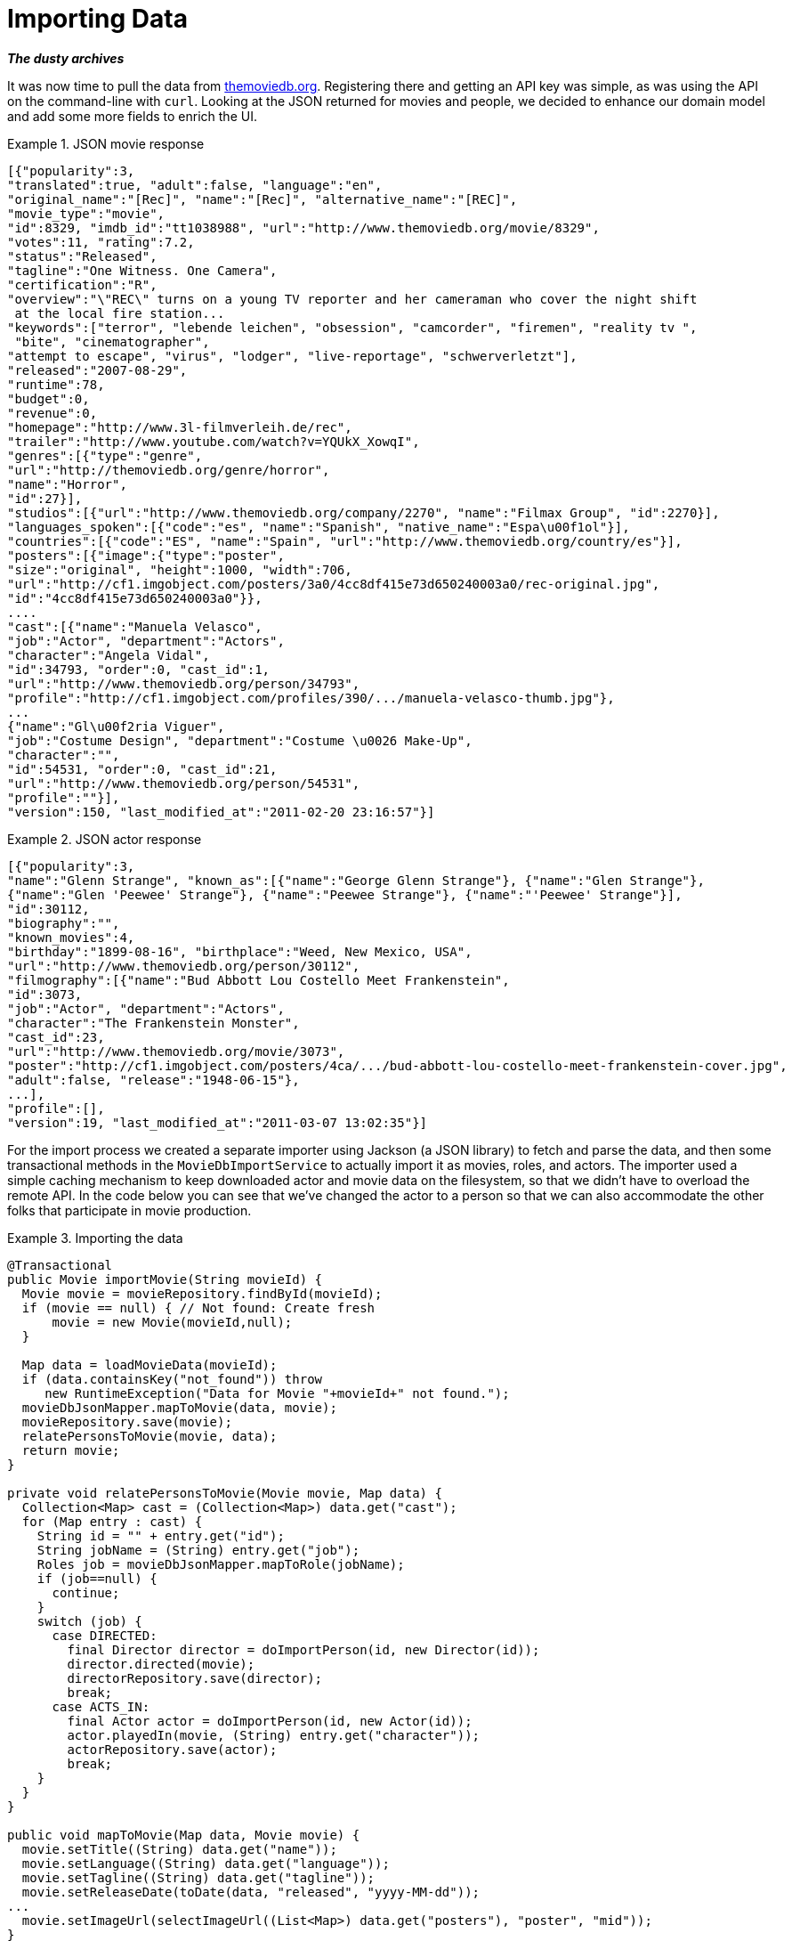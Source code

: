 [[tutorial_import]]
= Importing Data

*_The dusty archives_*

It was now time to pull the data from http://themoviedb.org[themoviedb.org]. Registering there and getting an API key was simple, as was using the API on the command-line with `curl`. Looking at the JSON returned for movies and people, we decided to enhance our domain model and add some more fields to enrich the UI.

.JSON movie response
====
[source,java]
----
[{"popularity":3,
"translated":true, "adult":false, "language":"en",
"original_name":"[Rec]", "name":"[Rec]", "alternative_name":"[REC]",
"movie_type":"movie",
"id":8329, "imdb_id":"tt1038988", "url":"http://www.themoviedb.org/movie/8329",
"votes":11, "rating":7.2,
"status":"Released",
"tagline":"One Witness. One Camera",
"certification":"R",
"overview":"\"REC\" turns on a young TV reporter and her cameraman who cover the night shift
 at the local fire station...
"keywords":["terror", "lebende leichen", "obsession", "camcorder", "firemen", "reality tv ",
 "bite", "cinematographer",
"attempt to escape", "virus", "lodger", "live-reportage", "schwerverletzt"],
"released":"2007-08-29",
"runtime":78,
"budget":0,
"revenue":0,
"homepage":"http://www.3l-filmverleih.de/rec",
"trailer":"http://www.youtube.com/watch?v=YQUkX_XowqI",
"genres":[{"type":"genre",
"url":"http://themoviedb.org/genre/horror",
"name":"Horror",
"id":27}],
"studios":[{"url":"http://www.themoviedb.org/company/2270", "name":"Filmax Group", "id":2270}],
"languages_spoken":[{"code":"es", "name":"Spanish", "native_name":"Espa\u00f1ol"}],
"countries":[{"code":"ES", "name":"Spain", "url":"http://www.themoviedb.org/country/es"}],
"posters":[{"image":{"type":"poster",
"size":"original", "height":1000, "width":706,
"url":"http://cf1.imgobject.com/posters/3a0/4cc8df415e73d650240003a0/rec-original.jpg",
"id":"4cc8df415e73d650240003a0"}},
....
"cast":[{"name":"Manuela Velasco",
"job":"Actor", "department":"Actors",
"character":"Angela Vidal",
"id":34793, "order":0, "cast_id":1,
"url":"http://www.themoviedb.org/person/34793",
"profile":"http://cf1.imgobject.com/profiles/390/.../manuela-velasco-thumb.jpg"},
...
{"name":"Gl\u00f2ria Viguer",
"job":"Costume Design", "department":"Costume \u0026 Make-Up",
"character":"",
"id":54531, "order":0, "cast_id":21,
"url":"http://www.themoviedb.org/person/54531",
"profile":""}],
"version":150, "last_modified_at":"2011-02-20 23:16:57"}]
----
====

.JSON actor response
====
[source,java]
----
[{"popularity":3,
"name":"Glenn Strange", "known_as":[{"name":"George Glenn Strange"}, {"name":"Glen Strange"},
{"name":"Glen 'Peewee' Strange"}, {"name":"Peewee Strange"}, {"name":"'Peewee' Strange"}],
"id":30112,
"biography":"",
"known_movies":4,
"birthday":"1899-08-16", "birthplace":"Weed, New Mexico, USA",
"url":"http://www.themoviedb.org/person/30112",
"filmography":[{"name":"Bud Abbott Lou Costello Meet Frankenstein",
"id":3073,
"job":"Actor", "department":"Actors",
"character":"The Frankenstein Monster",
"cast_id":23,
"url":"http://www.themoviedb.org/movie/3073",
"poster":"http://cf1.imgobject.com/posters/4ca/.../bud-abbott-lou-costello-meet-frankenstein-cover.jpg",
"adult":false, "release":"1948-06-15"},
...],
"profile":[],
"version":19, "last_modified_at":"2011-03-07 13:02:35"}]
----
====

For the import process we created a separate importer using Jackson (a JSON library) to fetch and parse the data, and then some transactional methods in the `MovieDbImportService` to actually import it as movies, roles, and actors. The importer used a simple caching mechanism to keep downloaded actor and movie data on the filesystem, so that we didn't have to overload the remote API. In the code below you can see that we've changed the actor to a person so that we can also accommodate the other folks that participate in movie production.

.Importing the data
====
[source,java]
----
@Transactional
public Movie importMovie(String movieId) {
  Movie movie = movieRepository.findById(movieId);
  if (movie == null) { // Not found: Create fresh
      movie = new Movie(movieId,null);
  }

  Map data = loadMovieData(movieId);
  if (data.containsKey("not_found")) throw
     new RuntimeException("Data for Movie "+movieId+" not found.");
  movieDbJsonMapper.mapToMovie(data, movie);
  movieRepository.save(movie);
  relatePersonsToMovie(movie, data);
  return movie;
}

private void relatePersonsToMovie(Movie movie, Map data) {
  Collection<Map> cast = (Collection<Map>) data.get("cast");
  for (Map entry : cast) {
    String id = "" + entry.get("id");
    String jobName = (String) entry.get("job");
    Roles job = movieDbJsonMapper.mapToRole(jobName);
    if (job==null) {
      continue;
    }
    switch (job) {
      case DIRECTED:
        final Director director = doImportPerson(id, new Director(id));
        director.directed(movie);
        directorRepository.save(director);
        break;
      case ACTS_IN:
        final Actor actor = doImportPerson(id, new Actor(id));
        actor.playedIn(movie, (String) entry.get("character"));
        actorRepository.save(actor);
        break;
    }
  }
}

public void mapToMovie(Map data, Movie movie) {
  movie.setTitle((String) data.get("name"));
  movie.setLanguage((String) data.get("language"));
  movie.setTagline((String) data.get("tagline"));
  movie.setReleaseDate(toDate(data, "released", "yyyy-MM-dd"));
...
  movie.setImageUrl(selectImageUrl((List<Map>) data.get("posters"), "poster", "mid"));
}
----
====

The last part involved adding a protected URI to the MovieController to allow importing ranges of movies. During testing, it became obvious that the calls to themoviedb.org were a limiting factor. As soon as the data was stored locally, the Neo4j import was a sub-second deal.
